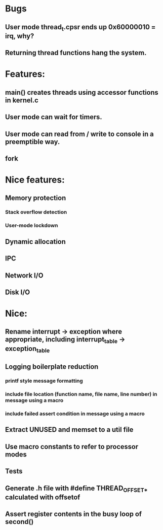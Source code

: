 * Bugs
** User mode thread_t.cpsr ends up 0x60000010 = irq, why?
** Returning thread functions hang the system.

* Features:
** main() creates threads using accessor functions in kernel.c
** User mode can wait for timers.
** User mode can read from / write to console in a preemptible way.
** fork

* Nice features:
** Memory protection
*** Stack overflow detection
*** User-mode lockdown
** Dynamic allocation
** IPC
** Network I/O
** Disk I/O

* Nice:
** Rename interrupt -> exception where appropriate, including interrupt_table -> exception_table
** Logging boilerplate reduction
*** printf style message formatting
*** include file location (function name, file name, line number) in message using a macro
*** include failed assert condition in message using a macro
** Extract UNUSED and memset to a util file
** Use macro constants to refer to processor modes
** Tests
** Generate .h file with #define THREAD_OFFSET_* calculated with offsetof
** Assert register contents in the busy loop of second()
